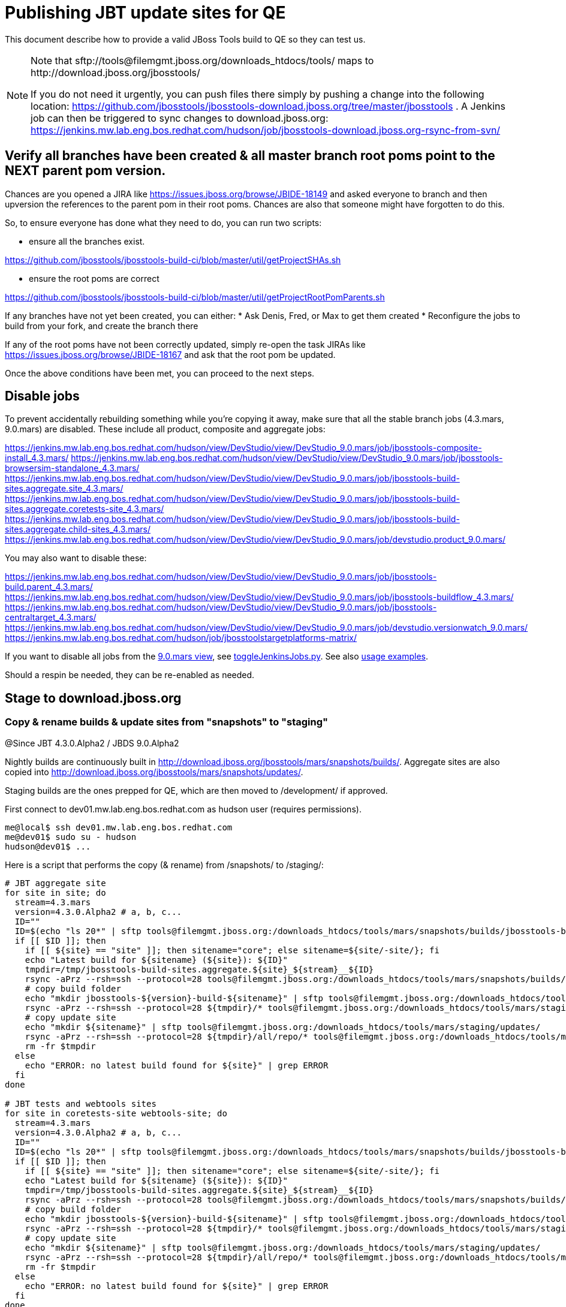 = Publishing JBT update sites for QE

This document describe how to provide a valid JBoss Tools build to QE so they can test us.

[NOTE]
====
Note that +sftp://tools@filemgmt.jboss.org/downloads_htdocs/tools/+ maps to +http://download.jboss.org/jbosstools/+ +

If you do not need it urgently, you can push files there simply by pushing a change into the following location: https://github.com/jbosstools/jbosstools-download.jboss.org/tree/master/jbosstools . 
A Jenkins job can then be triggered to sync changes to download.jboss.org: https://jenkins.mw.lab.eng.bos.redhat.com/hudson/job/jbosstools-download.jboss.org-rsync-from-svn/
====


== Verify all branches have been created & all master branch root poms point to the NEXT parent pom version.

Chances are you opened a JIRA like https://issues.jboss.org/browse/JBIDE-18149 and asked everyone to branch and then upversion the references to the parent pom in their root poms.
Chances are also that someone might have forgotten to do this.

So, to ensure everyone has done what they need to do, you can run two scripts:

* ensure all the branches exist.

https://github.com/jbosstools/jbosstools-build-ci/blob/master/util/getProjectSHAs.sh

* ensure the root poms are correct

https://github.com/jbosstools/jbosstools-build-ci/blob/master/util/getProjectRootPomParents.sh

If any branches have not yet been created, you can either:
* Ask Denis, Fred, or Max to get them created
* Reconfigure the jobs to build from your fork, and create the branch there

If any of the root poms have not been correctly updated, simply re-open the task JIRAs like https://issues.jboss.org/browse/JBIDE-18167 and ask that the root pom be updated.

Once the above conditions have been met, you can proceed to the next steps.

== Disable jobs

To prevent accidentally rebuilding something while you're copying it away, make sure that all the stable branch jobs (4.3.mars, 9.0.mars) are disabled. These include all product, composite and aggregate jobs:

https://jenkins.mw.lab.eng.bos.redhat.com/hudson/view/DevStudio/view/DevStudio_9.0.mars/job/jbosstools-composite-install_4.3.mars/
https://jenkins.mw.lab.eng.bos.redhat.com/hudson/view/DevStudio/view/DevStudio_9.0.mars/job/jbosstools-browsersim-standalone_4.3.mars/
https://jenkins.mw.lab.eng.bos.redhat.com/hudson/view/DevStudio/view/DevStudio_9.0.mars/job/jbosstools-build-sites.aggregate.site_4.3.mars/
https://jenkins.mw.lab.eng.bos.redhat.com/hudson/view/DevStudio/view/DevStudio_9.0.mars/job/jbosstools-build-sites.aggregate.coretests-site_4.3.mars/
https://jenkins.mw.lab.eng.bos.redhat.com/hudson/view/DevStudio/view/DevStudio_9.0.mars/job/jbosstools-build-sites.aggregate.child-sites_4.3.mars/
https://jenkins.mw.lab.eng.bos.redhat.com/hudson/view/DevStudio/view/DevStudio_9.0.mars/job/devstudio.product_9.0.mars/

You may also want to disable these:

https://jenkins.mw.lab.eng.bos.redhat.com/hudson/view/DevStudio/view/DevStudio_9.0.mars/job/jbosstools-build.parent_4.3.mars/
https://jenkins.mw.lab.eng.bos.redhat.com/hudson/view/DevStudio/view/DevStudio_9.0.mars/job/jbosstools-buildflow_4.3.mars/
https://jenkins.mw.lab.eng.bos.redhat.com/hudson/view/DevStudio/view/DevStudio_9.0.mars/job/jbosstools-centraltarget_4.3.mars/
https://jenkins.mw.lab.eng.bos.redhat.com/hudson/view/DevStudio/view/DevStudio_9.0.mars/job/devstudio.versionwatch_9.0.mars/
https://jenkins.mw.lab.eng.bos.redhat.com/hudson/job/jbosstoolstargetplatforms-matrix/

If you want to disable all jobs from the https://jenkins.mw.lab.eng.bos.redhat.com/hudson/view/DevStudio/view/DevStudio_9.0.mars/[9.0.mars view], see https://github.com/jbdevstudio/jbdevstudio-ci/blob/master/bin/toggleJenkinsJobs.py[toggleJenkinsJobs.py]. See also https://github.com/jbdevstudio/jbdevstudio-ci/blob/master/bin/toggleJenkinsJobs.py.examples.txt[usage examples].

Should a respin be needed, they can be re-enabled as needed.

== Stage to download.jboss.org

=== Copy & rename builds & update sites from "snapshots" to "staging"

@Since JBT 4.3.0.Alpha2 / JBDS 9.0.Alpha2

Nightly builds are continuously built in http://download.jboss.org/jbosstools/mars/snapshots/builds/. Aggregate sites are also copied into http://download.jboss.org/jbosstools/mars/snapshots/updates/.

Staging builds are the ones prepped for QE, which are then moved to /development/ if approved.

First connect to dev01.mw.lab.eng.bos.redhat.com as +hudson+ user (requires permissions).

[source,bash]
----
me@local$ ssh dev01.mw.lab.eng.bos.redhat.com
me@dev01$ sudo su - hudson
hudson@dev01$ ...
----

Here is a script that performs the copy (& rename) from /snapshots/ to /staging/:

[source,bash]
----

# JBT aggregate site
for site in site; do
  stream=4.3.mars
  version=4.3.0.Alpha2 # a, b, c...
  ID=""
  ID=$(echo "ls 20*" | sftp tools@filemgmt.jboss.org:/downloads_htdocs/tools/mars/snapshots/builds/jbosstools-build-sites.aggregate.${site}_${stream} 2>&1 | grep "20.\+" | grep -v sftp | sort | tail -1); ID=${ID%%/*}
  if [[ $ID ]]; then
    if [[ ${site} == "site" ]]; then sitename="core"; else sitename=${site/-site/}; fi
    echo "Latest build for ${sitename} (${site}): ${ID}"
    tmpdir=/tmp/jbosstools-build-sites.aggregate.${site}_${stream}__${ID}
    rsync -aPrz --rsh=ssh --protocol=28 tools@filemgmt.jboss.org:/downloads_htdocs/tools/mars/snapshots/builds/jbosstools-build-sites.aggregate.${site}_${stream}/${ID}/* ${tmpdir}/
    # copy build folder
    echo "mkdir jbosstools-${version}-build-${sitename}" | sftp tools@filemgmt.jboss.org:/downloads_htdocs/tools/mars/staging/builds/
    rsync -aPrz --rsh=ssh --protocol=28 ${tmpdir}/* tools@filemgmt.jboss.org:/downloads_htdocs/tools/mars/staging/builds/jbosstools-${version}-build-${sitename}/${ID}/
    # copy update site
    echo "mkdir ${sitename}" | sftp tools@filemgmt.jboss.org:/downloads_htdocs/tools/mars/staging/updates/
    rsync -aPrz --rsh=ssh --protocol=28 ${tmpdir}/all/repo/* tools@filemgmt.jboss.org:/downloads_htdocs/tools/mars/staging/updates/${sitename}/${version}/
    rm -fr $tmpdir
  else
    echo "ERROR: no latest build found for ${site}" | grep ERROR
  fi
done

# JBT tests and webtools sites
for site in coretests-site webtools-site; do
  stream=4.3.mars
  version=4.3.0.Alpha2 # a, b, c...
  ID=""
  ID=$(echo "ls 20*" | sftp tools@filemgmt.jboss.org:/downloads_htdocs/tools/mars/snapshots/builds/jbosstools-build-sites.aggregate.${site}_${stream} 2>&1 | grep "20.\+" | grep -v sftp | sort | tail -1); ID=${ID%%/*}
  if [[ $ID ]]; then
    if [[ ${site} == "site" ]]; then sitename="core"; else sitename=${site/-site/}; fi
    echo "Latest build for ${sitename} (${site}): ${ID}"
    tmpdir=/tmp/jbosstools-build-sites.aggregate.${site}_${stream}__${ID}
    rsync -aPrz --rsh=ssh --protocol=28 tools@filemgmt.jboss.org:/downloads_htdocs/tools/mars/snapshots/builds/jbosstools-build-sites.aggregate.${site}_${stream}/${ID}/* ${tmpdir}/
    # copy build folder
    echo "mkdir jbosstools-${version}-build-${sitename}" | sftp tools@filemgmt.jboss.org:/downloads_htdocs/tools/mars/staging/builds/
    rsync -aPrz --rsh=ssh --protocol=28 ${tmpdir}/* tools@filemgmt.jboss.org:/downloads_htdocs/tools/mars/staging/builds/jbosstools-${version}-build-${sitename}/${ID}/
    # copy update site
    echo "mkdir ${sitename}" | sftp tools@filemgmt.jboss.org:/downloads_htdocs/tools/mars/staging/updates/
    rsync -aPrz --rsh=ssh --protocol=28 ${tmpdir}/all/repo/* tools@filemgmt.jboss.org:/downloads_htdocs/tools/mars/staging/updates/${sitename}/${version}/
    rm -fr $tmpdir
  else
    echo "ERROR: no latest build found for ${site}" | grep ERROR
  fi
done

# Central and EA sites
for site in central-site earlyaccess-site; do
  stream=4.3.mars
  version=4.3.0.Alpha2 # a, b, c...
  ID=""
  ID=$(echo "ls 20*" | sftp tools@filemgmt.jboss.org:/downloads_htdocs/tools/mars/snapshots/builds/jbosstools-build-sites.aggregate.${site}_${stream} 2>&1 | grep "20.\+" | grep -v sftp | sort | tail -1); ID=${ID%%/*}
  if [[ $ID ]]; then
    if [[ ${site} == "site" ]]; then sitename="core"; else sitename=${site/-site/}; fi
    echo "Latest build for ${sitename} (${site}): ${ID}"
    tmpdir=/tmp/jbosstools-build-sites.aggregate.${site}_${stream}__${ID}
    rsync -aPrz --rsh=ssh --protocol=28 tools@filemgmt.jboss.org:/downloads_htdocs/tools/mars/snapshots/builds/jbosstools-build-sites.aggregate.${site}_${stream}/${ID}/* ${tmpdir}/
    # copy build folder
    echo "mkdir jbosstools-${version}-build-${sitename}" | sftp tools@filemgmt.jboss.org:/downloads_htdocs/tools/mars/staging/builds/
    rsync -aPrz --rsh=ssh --protocol=28 ${tmpdir}/* tools@filemgmt.jboss.org:/downloads_htdocs/tools/mars/staging/builds/jbosstools-${version}-build-${sitename}/${ID}/
    # copy update site
    echo "mkdir ${sitename}" | sftp tools@filemgmt.jboss.org:/downloads_htdocs/tools/mars/staging/updates/
    rsync -aPrz --rsh=ssh --protocol=28 ${tmpdir}/all/repo/* tools@filemgmt.jboss.org:/downloads_htdocs/tools/mars/staging/updates/${sitename}/${version}/
    rm -fr $tmpdir
  else
    echo "ERROR: no latest build found for ${site}" | grep ERROR
  fi
done

# Browsersim Standalone Zip, ~16M
for site in browsersim-standalone; do
  stream=4.3.mars
  version=4.3.0.Alpha2 # a, b, c...
  ID=""
  ID=$(echo "ls 20*" | sftp tools@filemgmt.jboss.org:/downloads_htdocs/tools/mars/snapshots/builds/jbosstools-${site}_${stream} 2>&1 | grep "20.\+" | grep -v sftp | sort | tail -1); ID=${ID%%/*}
  if [[ $ID ]]; then
    if [[ ${site} == "site" ]]; then sitename="core"; else sitename=${site/-site/}; fi
    echo "Latest build for ${sitename} (${site}): ${ID}"
    tmpdir=/tmp/jbosstools-${site}_${stream}__${ID}
    rsync -aPrz --rsh=ssh --protocol=28 tools@filemgmt.jboss.org:/downloads_htdocs/tools/mars/snapshots/builds/jbosstools-${site}_${stream}/${ID}/* ${tmpdir}/
    # copy build folder
    echo "mkdir jbosstools-${version}-build-${sitename}" | sftp tools@filemgmt.jboss.org:/downloads_htdocs/tools/mars/staging/builds/
    rsync -aPrz --rsh=ssh --protocol=28 ${tmpdir}/* tools@filemgmt.jboss.org:/downloads_htdocs/tools/mars/staging/builds/jbosstools-${version}-build-${sitename}/${ID}/
    rm -fr $tmpdir
  else
    echo "ERROR: no latest build found for ${site}" | grep ERROR
  fi
done

#  verify sites are correctly populated:
for site in site coretests-site webtools-site central-site earlyaccess-site browsersim-standalone; do
  if [[ ${site} == "site" ]]; then sitename="core"; else sitename=${site/-site/}; fi
  echo "http://download.jboss.org/jbosstools/mars/staging/builds/jbosstools-${version}-build-${sitename}/ *AND* http://download.jboss.org/jbosstools/mars/staging/updates/${sitename}/${version}/"
done


----

=== Update composite site metadata for staged updates

Update files __http://download.jboss.org/jbosstools/mars/staging/updates/composite*.xml__ , with SFTP/SCP via command-line or your 
favourite SFTP GUI client (such as Eclipse RSE).

This site needs to contain:
* The latest JBoss Tools core site
* The latest matching target platform site
* The latest matching JBoss Tools Central site

[source,bash]
----
versionWithRespin_PREV=4.3.0.Alpha1
TARGET_PLATFORM_VERSION_MAX_PREV=4.50.0.Alpha1
TARGET_PLATFORM_CENTRAL_MAX_PREV=4.50.0.Alpha1-SNAPSHOT

versionWithRespin=4.3.0.Alpha2
TARGET_PLATFORM_VERSION_MAX=4.50.0.Alpha2
TARGET_PLATFORM_CENTRAL_MAX=4.50.0.Alpha2-SNAPSHOT

cd jbosstools-download.jboss.org/jbosstools/mars/staging/updates
git fetch origin master
git checkout FETCH_HEAD

# replace static/releases with mars/staging/updates, then replace all the versions
now=`date +%s000`
for c in compositeContent.xml compositeArtifacts.xml; do 
  sed -i -e "s#<property name='p2.timestamp' value='[0-9]\+'/>#<property name='p2.timestamp' value='${now}'/>#" $c
  sed -i -e "s#/static/releases/#/mars/staging/updates/#" $c
  sed -i -e "s#${TARGET_PLATFORM_CENTRAL_MAX_PREV}#${TARGET_PLATFORM_CENTRAL_MAX}#" $c
  sed -i -e "s#${TARGET_PLATFORM_VERSION_MAX_PREV}#${TARGET_PLATFORM_VERSION_MAX}#" $c
  sed -i -e "s#${versionWithRespin_PREV}#${versionWithRespin}#" $c
done
cat $c | egrep "${versionWithRespin}|${TARGET_PLATFORM_VERSION_MAX}|${TARGET_PLATFORM_CENTRAL_MAX}|timestamp"

# commit the change and push to master
git add composite*.xml
git commit -m "release JBT ${versionWithRespin} to QE" composite*.xml
git push origin HEAD:master

# push updated file to server
scp composite*.xml tools@filemgmt.jboss.org:/downloads_htdocs/tools/mars/staging/updates/

----


== Update Discovery URLs

[[update-discovery-urls]]
Update the *stable branch* discovery job ( https://jenkins.mw.lab.eng.bos.redhat.com/hudson/view/DevStudio/view/DevStudio_9.0.mars/job/jbosstools-discovery_4.3.mars/configure ) to use the correct source URLs and versions +

TARGET_PLATFORM_VERSION  = "4.50.0.Alpha2"
TARGET_PLATFORM_VERSION_MAXIMUM  = "4.50.0.Alpha2"

JBTCENTRALTARGET_VERSION   = "4.50.0.Alpha2-SNAPSHOT"
JBTEARLYACCESSTARGET_VERSION   = "4.50.0.Alpha2-SNAPSHOT"

JBT_UPDATE_SITE  = "http://download.jboss.org/jbosstools/mars/staging/updates/core/4.3.0.Alpha2"
JBT_CENTRAL_UPDATE_SITE  = "http://download.jboss.org/jbosstools/mars/staging/updates/central/4.3.0.Alpha2"
JBT_EARLYACCESS_UPDATE_SITE  = "http://download.jboss.org/jbosstools/mars/staging/updates/earlyaccess/4.3.0.Alpha2"
JBT_EARLYACCESS_PROPERTIES   = "http://download.jboss.org/jbosstools/mars/snapshots/updates/earlyaccess/jbosstools-earlyaccess.properties"

JBDS_UPDATE_SITE   = "https://devstudio.redhat.com/9.0/staging/updates/earlyaccess/4.3.0.Alpha2"
JBDS_EARLYACCESS_PROPERTIES  = "https://devstudio.redhat.com/9.0/snapshots/updates/earlyaccess/devstudio-earlyaccess.properties"

Then respin the job and verify that sites were correctly populated:

* http://download.jboss.org/jbosstools/mars/snapshots/builds/jbosstools-discovery.central_4.3.mars/
* http://download.jboss.org/jbosstools/mars/snapshots/builds/jbosstools-discovery.earlyaccess_4.3.mars/


=== Stage discovery site 

WARNING: Make sure you performed the step <<update-discovery-urls,Update Discovery URLs>> above.

There are 2 things to do:

. copy & rename the discovery sites from /snapshots/ to /staging/
. ensure any references to the latest Integration Stack jar(s) are included

First connect to dev01.mw.lab.eng.bos.redhat.com as +hudson+ user (requires permissions).

[source,bash]
----
me@local$ ssh dev01.mw.lab.eng.bos.redhat.com
me@dev01$ sudo su - hudson
hudson@dev01$ ...
----

[source,bash]
----

for site in discovery.central discovery.earlyaccess; do
  stream=4.3.mars
  version=4.3.0.Alpha2 # a, b, c...
  ID=""
  ID=$(echo "ls 20*" | sftp tools@filemgmt.jboss.org:/downloads_htdocs/tools/mars/snapshots/builds/jbosstools-${site}_${stream} 2>&1 | grep "20.\+" | grep -v sftp | sort | tail -1); ID=${ID%%/*}
  if [[ $ID ]]; then
    if [[ ${site} == "site" ]]; then sitename="core"; else sitename=${site/-site/}; fi
    echo "Latest build for ${sitename} (${site}): ${ID}"
    tmpdir=/tmp/jbosstools-build-sites.aggregate.site_${stream}__${ID}
    rsync -aPrz --rsh=ssh --protocol=28 tools@filemgmt.jboss.org:/downloads_htdocs/tools/mars/snapshots/builds/jbosstools-${site}_${stream}/${ID}/* ${tmpdir}/
    # copy build folder
    echo "mkdir jbosstools-${version}-build-${sitename}" | sftp tools@filemgmt.jboss.org:/downloads_htdocs/tools/mars/staging/builds/
    rsync -aPrz --rsh=ssh --protocol=28 ${tmpdir}/* tools@filemgmt.jboss.org:/downloads_htdocs/tools/mars/staging/builds/jbosstools-${version}-build-${sitename}/${ID}/
    # copy update site
    echo "mkdir ${sitename}" | sftp tools@filemgmt.jboss.org:/downloads_htdocs/tools/mars/staging/updates/
    rsync -aPrz --rsh=ssh --protocol=28 ${tmpdir}/all/repo/* tools@filemgmt.jboss.org:/downloads_htdocs/tools/mars/staging/updates/${sitename}/${version}/
    rm -fr $tmpdir
  else
    echo "ERROR: no latest build found for ${site}" | grep ERROR
  fi
done

#  verify sites are correctly populated:
for site in discovery.central discovery.earlyaccess; do
  if [[ ${site} == "site" ]]; then sitename="core"; else sitename=${site/-site/}; fi
  echo "http://download.jboss.org/jbosstools/mars/staging/builds/jbosstools-${version}-build-${sitename}/ *AND* http://download.jboss.org/jbosstools/mars/staging/updates/${sitename}/${version}/"
done

----

[source,bash]
----

# TODO: verify this works for 4.3.0.Beta1 !

stream=4.3.mars
version=4.3.0.Alpha2 # a, b, c...
# earlyaccess site includes one directory.xml file which lists both core and earlyaccess plugins, so use that instead of core site
echo "rename nightly/earlyaccess/${stream} staging/${version}" | sftp tools@filemgmt.jboss.org:/downloads_htdocs/tools/discovery/
echo " >> http://download.jboss.org/jbosstools/discovery/staging/${version}/" | egrep ">>|${version}"

# TODO: ensure that the latest IS plugin jar is also available in the staging JBT discovery site
# TODO: remember to include IS jar in jbosstools-directory.xml AND the plugin in the site too

isjar=""
isjar=`curl -s http://download.jboss.org/jbosstools/updates/stable/mars/jbosstools-directory.xml | grep integration-stack`
isjar=`curl -s http://download.jboss.org/jbosstools/updates/development/mars/jbosstools-directory.xml | grep integration-stack`
if [[ ${isjar} ]]; then 
  # echo "Found integration-stack jar: ${isjar}"
	curl -s http://download.jboss.org/jbosstools/discovery/staging/${version}/jbosstools-directory.xml > /tmp/jbosstools-directory.xml
  isjar2=`cat /tmp/jbosstools-directory.xml | grep integration-stack`
  if [[ ! ${isjar2} ]]; then
    echo "ERROR: no integration stack jar listed in http://download.jboss.org/jbosstools/discovery/staging/${version}/" | grep ERROR
    echo "Must add this line:"
    echo ""
    echo "${isjar}"
    echo ""
    pushd jbosstools-download.jboss.org/jbosstools/discovery/staging/
	    git fetch origin master
	    git checkout master 
	    mkdir -p ${version}
	    pushd ${version}
		    mv /tmp/jbosstools-directory.xml jbosstools-directory.xml
		    cat jbosstools-directory.xml | egrep "<directory|<entry" > jbosstools-directory.xml.out
		    echo ${isjar} >> jbosstools-directory.xml.out
		    echo "</directory>" >> jbosstools-directory.xml.out
		    mv -f jbosstools-directory.xml.out jbosstools-directory.xml
		    cat jbosstools-directory.xml | grep integration-stack
		    git add jbosstools-directory.xml
		    git commit -m "add latest JBT IS jar to jbosstools/discovery/staging/${version}" jbosstools-directory.xml
		    git push origin master
        echo "TODO: make sure the above step worked" | grep TODO
		    scpr jbosstools-directory.xml $TOOLS/discovery/staging/${version}/
        echo "firefox http://download.jboss.org/jbosstools/discovery/staging/${version}/jbosstools-directory.xml"
		  popd
    popd
  else
    echo "OK: directory.xml includes ${isjar}" | egrep "OK|integration-stack"
    rm -f /tmp/jbosstools-directory.xml
  fi
fi
----


== Release the latest QE snapshot to ide-config.properties

Check out this file:

http://download.jboss.org/jbosstools/configuration/ide-config.properties

And update it it as required, so that the links for the latest milestone point to valid URLs, eg.,

[source,bash]
----

# @Since JBT 4.2.1 / JBDS 8.0.1
# JBIDE-18820, JBIDE-18806 check the version set in o.j.t.foundation.core's currentversion.properties value of default.version
version=4.3.0.Alpha2 #a, b, c...
updatesiteURL=http://www.qa.jboss.com/binaries/RHDS/builds/staging/devstudio.product_9.0.mars/all/repo/plugins/
updatesiteURL=http://download.jboss.org/jbosstools/mars/staging/updates/core/${version}/plugins/
pushd /tmp; wget -q -nc $updatesiteURL
thejar=`cat index.html | egrep -v "source|pack.gz" | egrep "core.central|foundation.core" | sed -e "s#.\+href=\"\([^\"]\+\)\">.\+#\1#" | sort | head -1; rm -f index.html`
wget -q -nc ${updatesiteURL}/${thejar}
theversion=`unzip -p ${thejar} */currentversion.properties | grep version= | sed -e "s/version=//" | tail -1`
theversion=${theversion/-SNAPSHOT/} # remove -SNAPSHOT suffix from version
rm -f ${thejar}
popd
echo "Want ${version}, got $theversion" | grep ${version}

# if value found above for $jbosstoolsversion != current release version, then you need to rebuild foundation or JBDS w/ a new value inserted.

version=4.3.0.Alpha2 #a, b, c...
# adjust these steps to fit your own path location & git workflow
cd jbosstools-download.jboss.org/jbosstools/configuration
git fetch origin master
git checkout FETCH_HEAD
vim ide-config.properties # or use another editor 

# otherwise, replace existing lines with these to make the lastest milestone live
jboss.discovery.directory.url|jbosstools|4.3.0.Alpha2=http://download.jboss.org/jbosstools/mars/staging/updates/discovery.central/4.3.0.Alpha2/jbosstools-directory.xml
jboss.discovery.site.url|jbosstools|4.3.0.Alpha2=http://download.jboss.org/jbosstools/mars/staging/updates/discovery.central/4.3.0.Alpha2/
jboss.discovery.earlyaccess.site.url|jbosstools|4.3.0.Alpha2=http://download.jboss.org/jbosstools/mars/staging/updates/discovery.earlyaccess/4.3.0.Alpha2/
jboss.discovery.earlyaccess.list.url|jbosstools|4.3.0.Alpha2=http://download.jboss.org/jbosstools/mars/staging/updates/discovery.earlyaccess/4.3.0.Alpha2/jbosstools-earlyaccess.properties
jboss.discovery.site.integration-stack.url|jbosstools|4.3.0.Alpha2=

# commit the change and push to master
git add ide-config.properties
git commit -m "release JBT ${version} to QE: link to latest dev milestone discovery site" ide-config.properties
git push origin HEAD:master

# push updated file to server
scp ide-config.properties tools@filemgmt.jboss.org:/downloads_htdocs/tools/configuration/ide-config.properties
----

== Test sites

Before notifying team of successful staging process completion, let's check there is no obvious issue

1. Get a recent Eclipse (compatible with the target version of JBT)
2. Install all content from http://download.jboss.org/jbosstools/mars/staging/updates/ in it
3. Restart as suggested
4. Open Central Software/Updates tab, enable Early-Access select and install all connectors
5. Restart as suggested
6. Check log, start an example project, check log again

== Notify the team

____
*To* jbosstools-dev@lists.jboss.org +

[source,bash]
----
version=4.3.0.Alpha2 # a, b, c...
respin="respin-"
#TARGET_PLATFORM_VERSION_MIN=4.50.0.Alpha2
TARGET_PLATFORM_VERSION_MAX=4.50.0.Alpha2
TARGET_PLATFORM_CENTRAL_MAX=4.50.0.Alpha2-SNAPSHOT
TARGET_PLATFORM_EARLYACCESS_MAX=4.50.0.Alpha2-SNAPSHOT
jbdsFixVersion=9.0.0.Alpha2 # no respin suffix here
jbtFixVersion=4.3.0.Alpha2 # no respin suffix here
echo "
Subject: 

JBoss Tools Core ${version} bits available for QE testing

Body:

As always, these are not FINAL bits, but preliminary results for QE & community testing. Not for use by customers or end users. 

Update site: http://download.jboss.org/jbosstools/mars/staging/updates/

Target platform: 
* http://download.jboss.org/jbosstools/targetplatforms/jbosstoolstarget/${TARGET_PLATFORM_VERSION_MAX} 

New + noteworthy (subject to change): 
* https://github.com/jbosstools/jbosstools-website/tree/master/documentation/whatsnew
* http://tools.jboss.org/documentation/whatsnew/

Schedule: https://issues.jboss.org/browse/JBIDE#selectedTab=com.atlassian.jira.plugin.system.project%3Aversions-panel

--

Additional update sites:
* http://download.jboss.org/jbosstools/mars/staging/updates/core/${version}/
* http://download.jboss.org/jbosstools/mars/staging/updates/coretests/${version}/
* http://download.jboss.org/jbosstools/mars/staging/updates/webtools/${version}/

Discovery sites:
* http://download.jboss.org/jbosstools/mars/staging/updates/discovery.central/${version}/
* http://download.jboss.org/jbosstools/mars/staging/updates/discovery.earlyaccess/${version}/

Build folders (for build logs & update site zips):
* http://download.jboss.org/jbosstools/mars/staging/builds/

"
if [[ $respin != "respin-" ]]; then
echo " 

--

Changes prompting this $respin are:

https://issues.jboss.org/issues/?jql=labels%20in%20%28%22${respin}%22%29%20and%20%28%28project%20in%20%28%22JBDS%22%29%20and%20fixversion%20in%20%28%22${jbdsFixVersion}%22%29%29%20or%20%28project%20in%20%28%22JBIDE%22%2C%22TOOLSDOC%22%29%20and%20fixversion%20in%20%28%22${jbtFixVersion}%22%29%29%29

To compare the upcoming version of Central (${version}) against an older version, add lines similar to these your eclipse.ini file after the -vmargs line for the appropriate version & URLs:
 -Djboss.discovery.directory.url=http://download.jboss.org/jbosstools/discovery/staging/${version}/jbosstools-directory.xml
 -Djboss.discovery.site.url=http://download.jboss.org/jbosstools/discovery/staging/${version}/
 -Djboss.discovery.earlyaccess.site.url=http://download.jboss.org/jbosstools/discovery/staging/${version}/
"
fi

----
____
